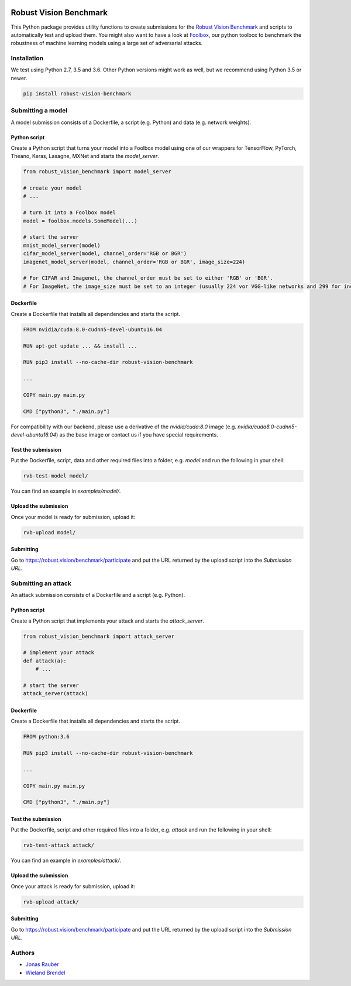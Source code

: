 .. image:: https://travis-ci.org/bethgelab/robust-vision-benchmark.svg?branch=master
    :target: https://travis-ci.org/bethgelab/robust-vision-benchmark

=======================
Robust Vision Benchmark
=======================

This Python package provides utility functions to create submissions for the `Robust Vision Benchmark <https://robust.vision/benchmark>`__ and scripts to automatically test and upload them. You might also want to have a look at `Foolbox <https://github.com/bethgelab/foolbox>`__, our python toolbox to benchmark the robustness of machine learning models using a large set of adversarial attacks.

Installation
------------

We test using Python 2.7, 3.5 and 3.6. Other Python versions might work as well, but we recommend using Python 3.5 or newer.

.. code-block:: bash

   pip install robust-vision-benchmark

Submitting a model
------------------

A model submission consists of a Dockerfile, a script (e.g. Python) and data (e.g. network weights).

Python script
^^^^^^^^^^^^^

Create a Python script that turns your model into a Foolbox model using one of our wrappers for TensorFlow, PyTorch, Theano, Keras, Lasagne, MXNet and starts the `model_server`.

.. code-block:: python

   from robust_vision_benchmark import model_server

   # create your model
   # ...

   # turn it into a Foolbox model
   model = foolbox.models.SomeModel(...)

   # start the server
   mnist_model_server(model)
   cifar_model_server(model, channel_order='RGB or BGR')
   imagenet_model_server(model, channel_order='RGB or BGR', image_size=224)

   # For CIFAR and Imagenet, the channel_order must be set to either 'RGB' or 'BGR'.
   # For ImageNet, the image_size must be set to an integer (usually 224 vor VGG-like networks and 299 for inception-like networks).

Dockerfile
^^^^^^^^^^

Create a Dockerfile that installs all dependencies and starts the script.

.. code-block:: Dockerfile

   FROM nvidia/cuda:8.0-cudnn5-devel-ubuntu16.04

   RUN apt-get update ... && install ...

   RUN pip3 install --no-cache-dir robust-vision-benchmark

   ...

   COPY main.py main.py

   CMD ["python3", "./main.py"]

For compatibility with our backend, please use a derivative of the `nvidia/cuda:8.0` image (e.g. `nvidia/cuda8.0-cudnn5-devel-ubuntu16.04`) as the base image or contact us if you have special requirements.

Test the submission
^^^^^^^^^^^^^^^^^^^

Put the Dockerfile, script, data and other required files into a folder, e.g. *model* and run the following in your shell:

.. code-block:: bash

   rvb-test-model model/

You can find an example in *examples/model/*.

Upload the submission
^^^^^^^^^^^^^^^^^^^^^

Once your model is ready for submission, upload it:

.. code-block:: bash

   rvb-upload model/

Submitting
^^^^^^^^^^

Go to https://robust.vision/benchmark/participate and put the URL returned by the upload script into the `Submission URL`.

Submitting an attack
--------------------

An attack submission consists of a Dockerfile and a script (e.g. Python).

Python script
^^^^^^^^^^^^^

Create a Python script that implements your attack and starts the `attack_server`.

.. code-block:: python

   from robust_vision_benchmark import attack_server

   # implement your attack
   def attack(a):
       # ...

   # start the server
   attack_server(attack)

Dockerfile
^^^^^^^^^^

Create a Dockerfile that installs all dependencies and starts the script.

.. code-block:: Dockerfile

   FROM python:3.6

   RUN pip3 install --no-cache-dir robust-vision-benchmark

   ...

   COPY main.py main.py

   CMD ["python3", "./main.py"]

Test the submission
^^^^^^^^^^^^^^^^^^^

Put the Dockerfile, script and other required files into a folder, e.g. *attack* and run the following in your shell:

.. code-block:: bash

   rvb-test-attack attack/

You can find an example in *examples/attack/*.

Upload the submission
^^^^^^^^^^^^^^^^^^^^^

Once your attack is ready for submission, upload it:

.. code-block:: bash

   rvb-upload attack/

Submitting
^^^^^^^^^^

Go to https://robust.vision/benchmark/participate and put the URL returned by the upload script into the `Submission URL`.

Authors
-------

* `Jonas Rauber <https://github.com/jonasrauber>`_
* `Wieland Brendel <https://github.com/wielandbrendel>`_

